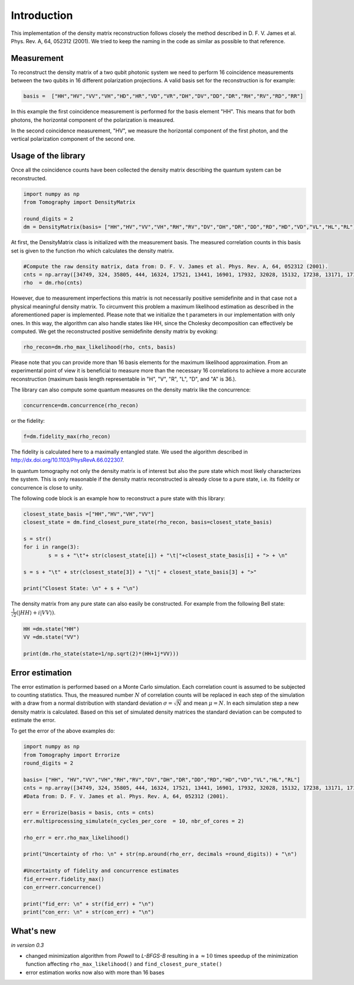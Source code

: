 ***************
Introduction
***************

This implementation of the density matrix reconstruction follows closely the method described in  D. F. V. James et al. Phys. Rev. A, 64, 052312 (2001). We tried to keep the naming in the code as similar as possible to that reference.


Measurement
===============
To reconstruct the density matrix of a two qubit photonic system we need to perform 16 coincidence measurements between the two qubits in 16 different polarization projections.
A valid basis set for the reconstruction is for example:

.. code-block:: python

	basis =  ["HH","HV","VV","VH","HD","HR","VD","VR","DH","DV","DD","DR","RH","RV","RD","RR"]

In this example the first coincidence measurement is performed for the basis element "HH". This means that for both photons, the horizontal component of the polarization is measured.

In the second coincidence measurement, "HV", we measure the horizontal component of the first photon, and the vertical polarization component of the second one.

Usage of the library
==============================
Once all the coincidence counts have been collected the density matrix describing the quantum system can be reconstructed.

.. code-block:: python

	import numpy as np
	from Tomography import DensityMatrix

	round_digits = 2
	dm = DensityMatrix(basis= ["HH","HV","VV","VH","RH","RV","DV","DH","DR","DD","RD","HD","VD","VL","HL","RL"])

At first, the DensityMatrix class is initialized with the measurement basis. The measured correlation counts in this basis set is given to the function rho which calculates the density matrix.

.. code-block:: python

	#Compute the raw density matrix, data from: D. F. V. James et al. Phys. Rev. A, 64, 052312 (2001).
	cnts = np.array([34749, 324, 35805, 444, 16324, 17521, 13441, 16901, 17932, 32028, 15132, 17238, 13171, 17170, 16722, 33586])
	rho  = dm.rho(cnts)

However, due to measurement imperfections this matrix is not necessarily positive semidefinite and in that case not a physical meaningful density matrix.
To circumvent this problem a maximum likelihood estimation as described in the aforementioned paper is implemented.
Please note that we initialize the t parameters in our implementation with only ones. In this way, the algorithm can also handle states like HH, since the Cholesky decomposition can effectively be computed.
We get the reconstructed positive semidefinite density matrix by evoking:

.. code-block:: python

	rho_recon=dm.rho_max_likelihood(rho, cnts, basis)

Please note that you can provide more than 16 basis elements for the maximum likelihood approximation. From an experimental point of view it is beneficial to measure more than the necessary 16 correlations to achieve a more accurate reconstruction (maximum basis length representable in "H", "V", "R", "L", "D", and "A" is 36.).

The library can also compute some quantum measures on the density matrix like the concurrence:

.. code-block:: python

	concurrence=dm.concurrence(rho_recon)

or the fidelity:

.. code-block:: python

	f=dm.fidelity_max(rho_recon)

The fidelity is calculated here to a maximally entangled state. We used the algorithm described in http://dx.doi.org/10.1103/PhysRevA.66.022307.

In quantum tomography not only the density matrix is of interest but also the pure state which most likely characterizes the system. This is only reasonable if the density matrix reconstructed is already close to a pure state, i.e. its fidelity or concurrence is close to unity.

The following code block is an example how to reconstruct a pure state with this library:

.. code-block:: python

	closest_state_basis =["HH","HV","VH","VV"]
	closest_state = dm.find_closest_pure_state(rho_recon, basis=closest_state_basis)

	s = str()
	for i in range(3):
		s = s + "\t"+ str(closest_state[i]) + "\t|"+closest_state_basis[i] + "> + \n"

	s = s + "\t" + str(closest_state[3]) + "\t|" + closest_state_basis[3] + ">"

	print("Closest State: \n" + s + "\n")

The density matrix from any pure state can also easily be constructed.
For example from the following Bell state: :math:`\frac{1}{\sqrt{2}}(\lvert HH \rangle + i \lvert VV \rangle)`.

.. code-block:: python

	HH =dm.state("HH")
	VV =dm.state("VV")

	print(dm.rho_state(state=1/np.sqrt(2)*(HH+1j*VV)))


Error estimation
===================

The error estimation is performed based on a Monte Carlo simulation. Each correlation count is assumed to be subjected to counting statistics. Thus, the measured number :math:`N` of correlation counts will be replaced in each step of the simulation with a draw from a normal distribution with standard deviation :math:`\sigma=\sqrt{N}` and mean :math:`\mu=N`.
In each simulation step a new density matrix is calculated.
Based on this set of simulated density matrices the standard deviation can be computed to estimate the error.

To get the error of the above examples do:

.. code-block:: python

	import numpy as np
	from Tomography import Errorize
	round_digits = 2

	basis= ["HH", "HV","VV","VH","RH","RV","DV","DH","DR","DD","RD","HD","VD","VL","HL","RL"]
	cnts = np.array([34749, 324, 35805, 444, 16324, 17521, 13441, 16901, 17932, 32028, 15132, 17238, 13171, 17170, 16722, 33586])
	#Data from: D. F. V. James et al. Phys. Rev. A, 64, 052312 (2001).

	err = Errorize(basis = basis, cnts = cnts)
	err.multiprocessing_simulate(n_cycles_per_core  = 10, nbr_of_cores = 2)

	rho_err = err.rho_max_likelihood()

	print("Uncertainty of rho: \n" + str(np.around(rho_err, decimals =round_digits)) + "\n")

	#Uncertainty of fidelity and concurrence estimates
	fid_err=err.fidelity_max()
	con_err=err.concurrence()

	print("fid_err: \n" + str(fid_err) + "\n")
	print("con_err: \n" + str(con_err) + "\n")


What's new
===================

*in version 0.3*

* changed minimization algorithm from *Powell* to *L-BFGS-B* resulting in a :math:`\approx 10` times speedup of the minimization function affecting ``rho_max_likelihood()`` and ``find_closest_pure_state()``
* error estimation works now also with more than 16 bases


